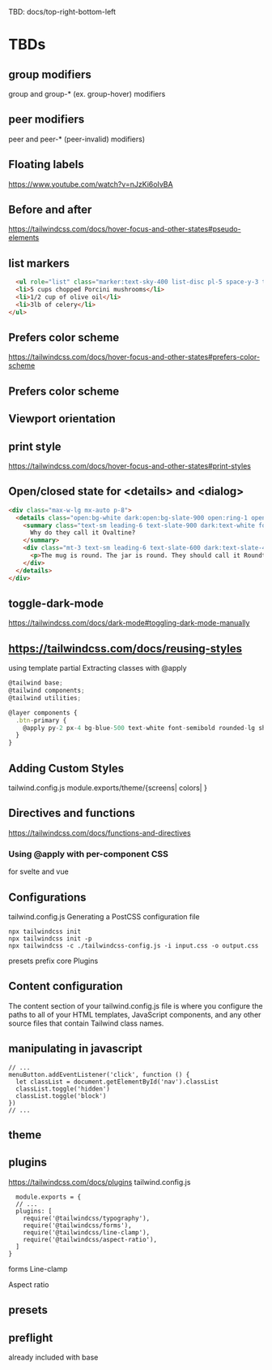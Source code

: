 TBD: docs/top-right-bottom-left

* TBDs
** group modifiers
group and group-* (ex. group-hover) modifiers
** peer modifiers
peer and peer-* (peer-invalid) modifiers)

** Floating labels
https://www.youtube.com/watch?v=nJzKi6oIvBA

** Before and after
https://tailwindcss.com/docs/hover-focus-and-other-states#pseudo-elements

** list markers
#+BEGIN_SRC html
  <ul role="list" class="marker:text-sky-400 list-disc pl-5 space-y-3 text-slate-500">
  <li>5 cups chopped Porcini mushrooms</li>
  <li>1/2 cup of olive oil</li>
  <li>3lb of celery</li>
</ul>
#+END_SRC

** Prefers color scheme
https://tailwindcss.com/docs/hover-focus-and-other-states#prefers-color-scheme

** Prefers color scheme

** Viewport orientation

** print style
https://tailwindcss.com/docs/hover-focus-and-other-states#print-styles

** Open/closed state for <details> and <dialog>
#+BEGIN_SRC html
<div class="max-w-lg mx-auto p-8">
  <details class="open:bg-white dark:open:bg-slate-900 open:ring-1 open:ring-black/5 dark:open:ring-white/10 open:shadow-lg p-6 rounded-lg" open>
    <summary class="text-sm leading-6 text-slate-900 dark:text-white font-semibold select-none">
      Why do they call it Ovaltine?
    </summary>
    <div class="mt-3 text-sm leading-6 text-slate-600 dark:text-slate-400">
      <p>The mug is round. The jar is round. They should call it Roundtine.</p>
    </div>
  </details>
</div>
#+END_SRC

** toggle-dark-mode
https://tailwindcss.com/docs/dark-mode#toggling-dark-mode-manually


** https://tailwindcss.com/docs/reusing-styles
using template partial
Extracting classes with @apply
#+BEGIN_SRC javascript
@tailwind base;
@tailwind components;
@tailwind utilities;

@layer components {
  .btn-primary {
    @apply py-2 px-4 bg-blue-500 text-white font-semibold rounded-lg shadow-md hover:bg-blue-700 focus:outline-none focus:ring-2 focus:ring-blue-400 focus:ring-opacity-75;
  }
}
#+END_SRC

** Adding Custom Styles
tailwind.config.js
module.exports/theme/{screens| colors| }

** Directives and functions
https://tailwindcss.com/docs/functions-and-directives
*** Using @apply with per-component CSS
for svelte and vue

** Configurations
tailwind.config.js
Generating a PostCSS configuration file
#+BEGIN_SRC
npx tailwindcss init
npx tailwindcss init -p
npx tailwindcss -c ./tailwindcss-config.js -i input.css -o output.css
#+END_SRC
presets
prefix
core Plugins
** Content configuration
The content section of your tailwind.config.js file is where you configure the paths to
all of your HTML templates, JavaScript components, and
any other source files that contain Tailwind class names.

** manipulating in javascript
#+BEGIN_SRC
// ...
menuButton.addEventListener('click', function () {
  let classList = document.getElementById('nav').classList
  classList.toggle('hidden')
  classList.toggle('block')
})
// ...
#+END_SRC

** theme

** plugins

https://tailwindcss.com/docs/plugins
tailwind.config.js
#+BEGIN_SRC
  module.exports = {
  // ...
  plugins: [
    require('@tailwindcss/typography'),
    require('@tailwindcss/forms'),
    require('@tailwindcss/line-clamp'),
    require('@tailwindcss/aspect-ratio'),
  ]
}
#+END_SRC

forms
Line-clamp

Aspect ratio

** presets

** preflight
already included with base
